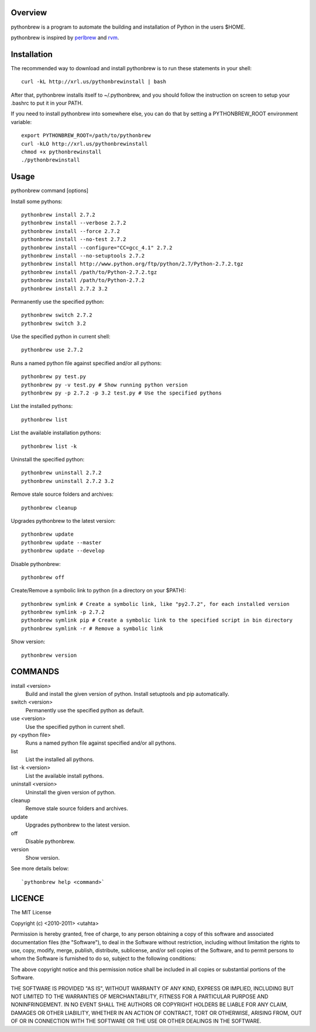 Overview
========

pythonbrew is a program to automate the building and installation of Python in the users $HOME.

pythonbrew is inspired by `perlbrew <http://github.com/gugod/App-perlbrew>`_ and `rvm <https://github.com/wayneeseguin/rvm>`_.

Installation
============

The recommended way to download and install pythonbrew is to run these statements in your shell::

  curl -kL http://xrl.us/pythonbrewinstall | bash

After that, pythonbrew installs itself to ~/.pythonbrew, and you should follow the instruction on screen to setup your .bashrc to put it in your PATH.

If you need to install pythonbrew into somewhere else, you can do that by setting a PYTHONBREW_ROOT environment variable::

  export PYTHONBREW_ROOT=/path/to/pythonbrew
  curl -kLO http://xrl.us/pythonbrewinstall
  chmod +x pythonbrewinstall
  ./pythonbrewinstall

Usage
=====

pythonbrew command [options]
    
Install some pythons::

  pythonbrew install 2.7.2
  pythonbrew install --verbose 2.7.2
  pythonbrew install --force 2.7.2
  pythonbrew install --no-test 2.7.2
  pythonbrew install --configure="CC=gcc_4.1" 2.7.2
  pythonbrew install --no-setuptools 2.7.2
  pythonbrew install http://www.python.org/ftp/python/2.7/Python-2.7.2.tgz
  pythonbrew install /path/to/Python-2.7.2.tgz
  pythonbrew install /path/to/Python-2.7.2
  pythonbrew install 2.7.2 3.2
  
Permanently use the specified python::

  pythonbrew switch 2.7.2
  pythonbrew switch 3.2

Use the specified python in current shell::

  pythonbrew use 2.7.2

Runs a named python file against specified and/or all pythons::

  pythonbrew py test.py
  pythonbrew py -v test.py # Show running python version
  pythonbrew py -p 2.7.2 -p 3.2 test.py # Use the specified pythons

List the installed pythons::

  pythonbrew list

List the available installation pythons::

  pythonbrew list -k

Uninstall the specified python::

  pythonbrew uninstall 2.7.2
  pythonbrew uninstall 2.7.2 3.2

Remove stale source folders and archives::

  pythonbrew cleanup

Upgrades pythonbrew to the latest version::

  pythonbrew update
  pythonbrew update --master
  pythonbrew update --develop

Disable pythonbrew::

  pythonbrew off
  
Create/Remove a symbolic link to python (in a directory on your $PATH)::

  pythonbrew symlink # Create a symbolic link, like "py2.7.2", for each installed version
  pythonbrew symlink -p 2.7.2
  pythonbrew symlink pip # Create a symbolic link to the specified script in bin directory
  pythonbrew symlink -r # Remove a symbolic link

Show version::

  pythonbrew version

COMMANDS
========

install <version>
  Build and install the given version of python.
  Install setuptools and pip automatically.

switch <version>
  Permanently use the specified python as default.

use <version>
  Use the specified python in current shell.

py <python file>
  Runs a named python file against specified and/or all pythons.

list
  List the installed all pythons.
  
list -k <version>
  List the available install pythons.
  
uninstall <version>
  Uninstall the given version of python.

cleanup
  Remove stale source folders and archives.

update
  Upgrades pythonbrew to the latest version.

off
  Disable pythonbrew.

version
  Show version.
  
See more details below::

  `pythonbrew help <command>`

LICENCE
=======

The MIT License

Copyright (c) <2010-2011> <utahta>

Permission is hereby granted, free of charge, to any person obtaining a copy
of this software and associated documentation files (the "Software"), to deal
in the Software without restriction, including without limitation the rights
to use, copy, modify, merge, publish, distribute, sublicense, and/or sell
copies of the Software, and to permit persons to whom the Software is
furnished to do so, subject to the following conditions:

The above copyright notice and this permission notice shall be included in
all copies or substantial portions of the Software.

THE SOFTWARE IS PROVIDED "AS IS", WITHOUT WARRANTY OF ANY KIND, EXPRESS OR
IMPLIED, INCLUDING BUT NOT LIMITED TO THE WARRANTIES OF MERCHANTABILITY,
FITNESS FOR A PARTICULAR PURPOSE AND NONINFRINGEMENT. IN NO EVENT SHALL THE
AUTHORS OR COPYRIGHT HOLDERS BE LIABLE FOR ANY CLAIM, DAMAGES OR OTHER
LIABILITY, WHETHER IN AN ACTION OF CONTRACT, TORT OR OTHERWISE, ARISING FROM,
OUT OF OR IN CONNECTION WITH THE SOFTWARE OR THE USE OR OTHER DEALINGS IN
THE SOFTWARE.
